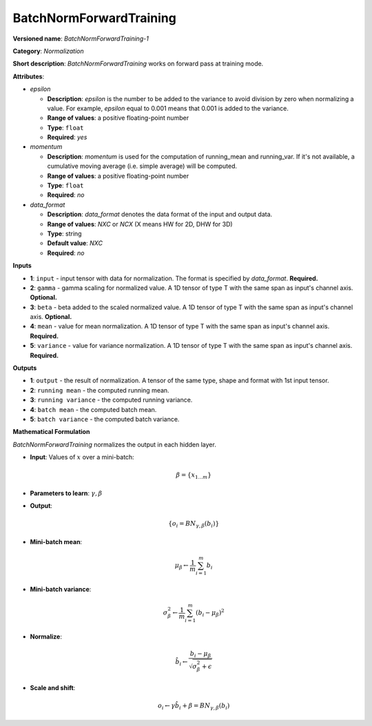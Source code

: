 .. SPDX-FileCopyrightText: 2020 Intel Corporation
..
.. SPDX-License-Identifier: CC-BY-4.0

------------------------
BatchNormForwardTraining
------------------------

**Versioned name**: *BatchNormForwardTraining-1*

**Category**: *Normalization*

**Short description**: *BatchNormForwardTraining* works on forward pass at
training mode.

**Attributes**:

* *epsilon*

  * **Description**: *epsilon* is the number to be added to the variance to
    avoid division by zero when normalizing a value. For example, *epsilon*
    equal to 0.001 means that 0.001 is added to the variance.
  * **Range of values**: a positive floating-point number
  * **Type**: ``float``
  * **Required**: *yes*

* *momentum*

  * **Description**: *momentum* is used for the computation of running_mean and
    running_var. If it's not available, a cumulative moving average (i.e. simple
    average) will be computed.
  * **Range of values**: a positive floating-point number
  * **Type**: ``float``
  * **Required**: *no*

* *data_format*

  * **Description**: *data_format* denotes the data format of the input and
    output data.
  * **Range of values**: *NXC* or *NCX* (X means HW for 2D, DHW for 3D)
  * **Type**: string
  * **Default value**: *NXC*
  * **Required**: *no*

**Inputs**

* **1**: ``input`` - input tensor with data for normalization.  The format is
  specified by *data_format*. **Required.**
* **2**: ``gamma`` - gamma scaling for normalized value. A 1D tensor of type T
  with the same span as input's channel axis. **Optional.**
* **3**: ``beta`` - beta added to the scaled normalized value. A 1D tensor of
  type T with the same span as input's channel axis. **Optional.**
* **4**: ``mean`` - value for mean normalization. A 1D tensor of type T with the
  same span as input's channel axis. **Required.**
* **5**: ``variance`` - value for variance normalization. A 1D tensor of type T
  with the same span as input's channel axis. **Required.**

**Outputs**

* **1**: ``output`` - the result of normalization. A tensor of the same type,
  shape and format with 1st input tensor.
* **2**: ``running mean`` - the computed running mean.
* **3**: ``running variance`` - the computed running variance.
* **4**: ``batch mean`` - the computed batch mean.
* **5**: ``batch variance`` - the computed batch variance.

**Mathematical Formulation**

*BatchNormForwardTraining*  normalizes the output in each hidden layer.

* **Input**: Values of :math:`x` over a mini-batch:

  .. math::
     \beta = \{ x_{1...m} \}

* **Parameters to learn**: :math:`\gamma, \beta`
* **Output**:

  .. math::
     \{ o_{i} = BN_{\gamma, \beta} ( b_{i} ) \}

* **Mini-batch mean**:

  .. math::
     \mu_{\beta} \leftarrow \frac{1}{m}\sum_{i=1}^{m}b_{i}

* **Mini-batch variance**:

  .. math::
     \sigma_{\beta }^{2}\leftarrow \frac{1}{m}\sum_{i=1}^{m}
     ( b_{i} - \mu_{\beta} )^{2}

* **Normalize**:

  .. math::
     \hat{b_{i}} \leftarrow \frac{b_{i}
     - \mu_{\beta}}{\sqrt{\sigma_{\beta }^{2} + \epsilon }}

* **Scale and shift**:

  .. math::
     o_{i} \leftarrow \gamma\hat{b_{i}}
     + \beta = BN_{\gamma ,\beta } ( b_{i} )

